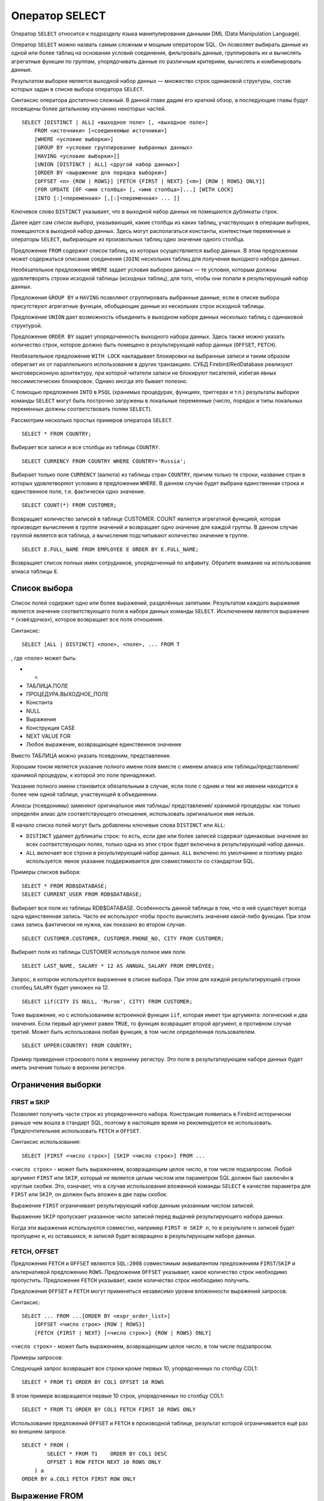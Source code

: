 Оператор SELECT
===============

Оператор ``SELECT`` относится к подразделу языка манипулирования данными
DML (Data Manipulation Language).

Оператор ``SELECT`` можно назвать самым сложным и мощным оператором SQL.
Он позволяет выбирать данные из одной или более таблиц на основании
условий соединения, фильтровать данные, группировать их и вычислять
агрегатные функции по группам, упорядочивать данные по различным
критериям, вычислять и комбинировать данные.

Результатом выборки является выходной набор данных — множество строк
одинаковой структуры, состав которых задан в списке выбора оператора
``SELECT``.

Синтаксис оператора достаточно сложный. В данной главе дадим его краткий
обзор, а последующие главы будут посвящены более детальному изучанию
некоторых частей.

::

   SELECT [DISTINCT | ALL] <выходное поле> [, <выходное поле>]
       FROM <источники> [<соединяемые источники>]
       [WHERE <условие выборки>]
       [GROUP BY <условие группирование выбранных данных>
       [HAVING <условие выборки>]]
       [UNION [DISTINCT | ALL] <другой набор данных>]
       [ORDER BY <выражение для порядка выборки>]
       [OFFSET <n> {ROW | ROWS}] [FETCH {FIRST | NEXT} [<m>] {ROW | ROWS} ONLY]]
       [FOR UPDATE [OF <имя столбца> [, <имя столбца>]...] [WITH LOCK]
       [INTO [:]<переменная> [,[:]<переменная> ... ]]

Ключевое слово ``DISTINCT`` указывает, что в выходной набор данных не
помещаются дубликаты строк.

Далее идет сам *список выбора*, указывающий, какие столбцы из каких
таблиц, участвующих в операции выборки, помещаются в выходной набор
данных. Здесь могут располагаться константы, контекстные переменные и
операторы ``SELECT``, выбирающие из произвольных таблиц одно значение
одного столбца.

Предложение ``FROM`` содержит список таблиц, из которых осуществляется
выбор данных. В этом предложении может содержаться описание соединения
(``JOIN``) нескольких таблиц для получения выходного набора данных.

Необязательное предложение ``WHERE`` задает условия выборки данных — те
условия, которым должны удовлетворять строки исходной таблицы (исходных
таблиц), для того, чтобы они попали в результирующий набор данных.

Предложения ``GROUP BY`` и ``HAVING`` позволяют сгруппировать выбранные
данные, если в списке выбора присутствуют агрегатные функции, обобщающие
данные из нескольких строк исходной таблицы.

Предложение ``UNION`` дает возможность объединить в выходном наборе
данных несколько таблиц с одинаковой структурой.

Предложение ``ORDER BY`` задает упорядоченность выходного набора данных.
Здесь также можно указать количество строк, которое должно быть помещено
в результирующий набор данных (``OFFSET``, ``FETCH``).

Необязательное предложение ``WITH LOCK`` накладывает блокировки на
выбранные записи и таким образом оберегает их от параллельного
использования в других транзакциях. СУБД Firebird/RedDatabase реализуют
многоверсионную архитектуру, при которой читатели записи не блокируют
писателей, избегая явных пессимистических блокировок. Однако иногда это
бывает полезно.

С помощью предложения ``INTO`` в ``PSQL`` (хранимых процедурах,
функциях, триггерах и т.п.) результаты выборки команды ``SELECT`` могут
быть построчно загружены в локальные переменные (число, порядок и типы
локальных переменных должны соответствовать полям ``SELECT``).

Рассмотрим несколько простых примеров оператора ``SELECT``.

::

   SELECT * FROM COUNTRY;

Выбирает все записи и все столбцы из таблицы ``COUNTRY``.

::

   SELECT CURRENCY FROM COUNTRY WHERE COUNTRY='Russia';

Выбирает только поле ``CURRENCY`` (валюта) из таблицы стран ``COUNTRY``,
причем только те строки, название стран в которых удовлетворяют условию
в предложении ``WHERE``. В данном случае будет выбрана единственная
строка и единственное поле, т.е. фактически одно значение.

::

   SELECT COUNT(*) FROM CUSTOMER;

Возвращает количество записей в таблице CUSTOMER. COUNT является
агрегатной функцией, которая производит вычисления в группе значений и
возвращает одно значение для каждой группы. В данном случае группой
является вся таблица, а вычисления подсчитывают количество значение в
группе.

::

   SELECT E.FULL_NAME FROM EMPLOYEE E ORDER BY E.FULL_NAME;

Возвращяет список полных имен сотрудников, упорядоченный по алфавиту.
Обратите внимание на использование алиаса таблицы ``E``.

Список выбора
-------------

Список полей содержит одно или более выражений, разделённых запятыми.
Результатом каждого выражения является значение соответствующего поля в
наборе данных команды ``SELECT``. Исключением является выражение ``*``
(«звёздочка»), которое возвращает все поля отношения.

Синтаксис:

::

   SELECT [ALL | DISTINCT] <поле>, <поле>, ... FROM T

, где ``<поле>`` может быть:

-  

   -  

-  ТАБЛИЦА.ПОЛЕ

-  ПРОЦЕДУРА.ВЫХОДНОЕ_ПОЛЕ

-  Константа

-  NULL

-  Выражение

-  Конструкция CASE

-  NEXT VALUE FOR

-  Любое выражение, возвращающее единственное значение

Вместо ТАБЛИЦА можно указать псевдоним, представление.

Хорошим тоном является указание полного имени поля вместе с именем
алиаса или таблицы/представления/хранимой процедуры, к которой это поле
принадлежит.

Указание полного имени становится обязательным в случае, если поле с
одним и тем же именем находится в более чем одной таблице, участвующей в
объединении.

*Алиасы* (псевдонимы) заменяют оригинальное имя таблицы/ представления/
хранимой процедуры: как только определён алиас для соответствующего
отношения, использовать оригинальное имя нельзя.

В начало списка полей могут быть добавлены ключевые слова ``DISTINCT``
или ``ALL``:

-  ``DISTINCT`` удаляет дубликаты строк: то есть, если две или более
   записей содержат одинаковые значения во всех соответствующих полях,
   только одна из этих строк будет включена в результирующий набор
   данных.
-  ``ALL`` включает все строки в результирующий набор данных. ``ALL``
   включено по умолчанию и поэтому редко используется: явное указание
   поддерживается для совместимости со стандартом SQL.

Примеры списков выбора:

::

   SELECT * FROM RDB$DATABASE;
   SELECT CURRENT_USER FROM RDB$DATABASE;

Выбирает все поля из таблицы RDB$DATABASE. Особенность данной таблицы в
том, что в ней существует всегда одна единственная запись. Часто ее
используют чтобы просто вычислить значения какой-либо функции. При этом
сама запись фактически не нужна, как показано во втором случае.

::

   SELECT CUSTOMER.CUSTOMER, CUSTOMER.PHONE_NO, CITY FROM CUSTOMER;

Выбирает поля из таблицы CUSTOMER используя полное имя поля.

::

   SELECT LAST_NAME, SALARY * 12 AS ANNUAL_SALARY FROM EMPLOYEE;

Запрос, в котором используется выражение в списке выбора. При этом для
каждой результатирующей строки столбец ``SALARY`` будет умножен на 12.

::

   SELECT iif(CITY IS NULL, 'Murom', CITY) FROM CUSTOMER;

Тоже выражение, но с использованием встроенной функции ``iif``, которая
имеет три аргумента: логический и два значения. Если первый аргумент
равен ``TRUE``, то функция возвращает второй аргумент, в противном
случае третий. Может быть использована любая функция, в том числе
определенная пользователем.

::

   SELECT UPPER(COUNTRY) FROM COUNTRY;

Пример приведения строкового поля к верхнему регистру. Это поле в
результатирующем наборе данных будет иметь значения только в верхнем
регистре.

Ограничения выборки
-------------------

FIRST и SKIP
~~~~~~~~~~~~

Позволяет получить части строк из упорядоченного набора. Констракция
появилась в Firebird исторически раньше чем вошла в стандарт SQL,
поэтому в настоящее время не рекомендуется ее использовать.
Предпочтительнее использовать ``FETCH`` и ``OFFSET``.

Синтаксис использования:

::

   SELECT [FIRST <число строк>] [SKIP <число строк>] FROM ...

``<число строк>`` - может быть выражением, возвращающим целое число, в
том числе подзапросом. Любой аргумент ``FIRST`` или ``SKIP``, который не
является целым числом или параметром SQL должен был заключён в круглые
скобки. Это, означает, что в случае использования вложенной команды
``SELECT`` в качестве параметра для ``FIRST`` или ``SKIP``, он должен
быть вложен в две пары скобок.

Выражение ``FIRST`` ограничивает результирующий набор данным указанным
числом записей.

Выражение ``SKIP`` пропускает указанное число записей перед выдачей
результирующего набора данных.

Когда эти выражения используются совместно, например ``FIRST m SKIP n``,
то в результате ``n`` записей будет пропущено и, из оставшихся, ``m``
записей будет возвращено в результирующем наборе данных.

FETCH, OFFSET
~~~~~~~~~~~~~

Предложения ``FETCH`` и ``OFFSET`` являются ``SQL:2008`` совместимым
эквивалентом предложениям ``FIRST``/``SKIP`` и альтернативой предложению
``ROWS``. Предложение ``OFFSET`` указывает, какое количество строк
необходимо пропустить. Предложение ``FETCH`` указывает, какое количество
строк необходимо получить.

Предложения ``OFFSET`` и ``FETCH`` могут применяться независимо уровня
вложенности выражений запросов.

Синтаксис:

::

   SELECT ... FROM ...[ORDER BY <expr_order_list>]
       [OFFSET <число строк> {ROW | ROWS}]
       [FETCH {FIRST | NEXT} [<число строк>] {ROW | ROWS} ONLY]

``<число строк>`` - может быть выражением, возвращающим целое число, в
том числе подзапросом.

Примеры запросов:

Следующий запрос возвращает все строки кроме первых 10, упорядоченных по
столбцу COL1:

::

   SELECT * FROM T1 ORDER BY COL1 OFFSET 10 ROWS

В этом примере возвращается первые 10 строк, упорядоченных по столбцу
COL1:

::

   SELECT * FROM T1 ORDER BY COL1 FETCH FIRST 10 ROWS ONLY

Использование предложений ``OFFSET`` и ``FETCH`` в производной таблице,
результат которой ограничивается ещё раз во внешнем запросе.

::

   SELECT * FROM (
           SELECT * FROM T1    ORDER BY COL1 DESC 
           OFFSET 1 ROW FETCH NEXT 10 ROWS ONLY
       ) a
   ORDER BY a.COL1 FETCH FIRST ROW ONLY

Выражение FROM
--------------

Выражение ``FROM`` определяет источники, из которых будут отобраны
данные. В простейшей форме, это может быть единственная таблица или
представление. Однако источниками также могут быть хранимая процедура,
производная таблица или общее табличное выражение (CTE). Различные виды
источников могут комбинироваться с использованием разнообразных видов
соединений (JOIN).

Синтаксис использования:

::

   SELECT ... FROM <источник> [[AS] <псевдоним>] [<joins>] [...]

где :

-  таблица
-  представление
-  селективная хранимая процедура
-  производная таблица
-  общее табличное выражение

При выборке из таблицы или представления предложение ``FROM`` не требует
ничего кроме его имени. Псевдоним (алиас) может быть полезен или даже
необходим при использовании подзапросов, которые соотнесены с главным
запросом (обычно подзапросы являются коррелированными).

Если вы дадите таблице или представлению псевдоним (алиас), то вы должны
везде использовать этот псевдоним, а не имя таблицы, при обращении к
именам столбцов.

Например, следующие запросы корректны:

::

   SELECT LAST_NAME FROM CUSTOMER;
   SELECT CUSTOMER.LAST_NAME FROM CUSTOMER;
   SELECT LAST_NAME FROM CUSTOMER C;
   SELECT C.LAST_NAME FROM CUSTOMER C;

А этот нет, т.к. таблице назначен псевдоним, а в списке выбора поле
указано с использованием имени таблицы:

::

   SELECT CUSTOMER.LAST_NAME FROM CUSTOMER C;

Селективная хранимая процедура (т.е. с возможностью выборки) должна
удовлетворять следующим условиям:

-  Содержать, по крайней мере, один выходной параметр;
-  Использовать ключевое слово SUSPEND таким образом, чтобы вызывающий
   запрос могу выбирать выходные строки одну за другой, также как
   выбираются строки таблицы или представления.

Выходные параметры селективной хранимой процедуры с точки зрения команды
``SELECT`` соответствуют полям обычной таблицы.

Выборка из хранимой процедуры без входных параметров осуществляется
точно так же, как обычная выборка из таблицы. Например,

::

   SELECT name, az, alt 
       FROM visible_stars('Brugge', current_date, '22:30')
       WHERE alt >= 20

*Производная таблица* — это корректная команда ``SELECT``, заключённая в
**круглые скобки**, опционально обозначенная псевдонимом таблицы и
псевдонимами полей.

Синтаксис использования производной таблицы:

::

   (запрос) [[AS] <псевдоним производной таблицы>] [(<псевдоним столбца 1>, ...)]

Возвращаемый набор данных такого оператора представляет собой
виртуальную таблицу, к которой можно составлять запросы, так как будто
это обычная таблица.

Пример, демонстрирующий использование псевдонима производной таблицы и
списка псевдонимов столбцов (оба опциональные):

.. code:: sql

   SELECT DBINFO.DESCR, DBINFO.DEF_CHARSET 
       FROM (SELECT * FROM RDB$DATABASE) 
           DBINFO (DESCR, REL_ID, SEC_CLASS, DEF_CHARSET)

-  Производные таблицы могут быть вложенными;
-  Производные таблицы могут быть объединениями и использоваться в
   объединениях. Они могут содержать агрегатные функции, подзапросы и
   соединения, и сами по себе могут быть использованы в агрегатных
   функциях, подзапросах и соединениях. Они также могут быть хранимыми
   процедурами или запросами из них. Они могут иметь предложения WHERE,
   ORDER BY и GROUP BY, указания FIRST, SKIP или ROWS и т.д.;
-  Каждый столбец в производной таблице должен иметь имя. Если этого нет
   по своей природе (например, потому что это — константа), то надо в
   обычном порядке присвоить псевдоним или добавить список псевдонимов
   столбцов в спецификации производной таблицы;
-  Список псевдонимов столбцов опциональный, но если он присутствует, то
   должен быть полным (т.е. он должен содержать псевдоним для каждого
   столбца производной таблицы);
-  Оптимизатор может обрабатывать производные таблицы очень эффективно.
   Однако если производная таблица включена во внутреннее соединение и
   содержит подзапрос, то никакой порядок соединения не может быть
   использован оптимизатором.

Приведём пример того, как использование производных таблиц может
упростить решение некоторой задачи.

Предположим, что у нас есть таблица COEFFS, которая содержит
коэффициенты для ряда квадратных уравнений, которые мы собираемся
решить. Она может быть определена примерно так:

.. code:: sql

   CREATE TABLE coeffs (
       a DOUBLE PRECISION NOT NULL,
       b DOUBLE PRECISION NOT NULL,
       c DOUBLE PRECISION NOT NULL,
       CONSTRAINT chk_a_not_zero CHECK (a <> 0)
   )

В зависимости от значений коэффициентов a, b и c, каждое уравнение может
иметь ноль, одно или два решения. Мы можем найти эти решения с помощью
одноуровневого запроса к таблице ``COEFFS``, однако код такого запроса
будет громоздким, а некоторые значения (такие, как дискриминанты) будут
вычисляться несколько раз в каждой строке.

.. code:: sql

   SELECT
       IIF ((b*b - 4*a*c) >= 0, (-b - sqrt(b*b - 4*a*c)) / 2*a, NULL) AS sol_1,
       IIF ((b*b - 4*a*c) > 0, (-b + sqrt(b*b - 4*a*c)) / 2*a, NULL) AS sol_2
   FROM coeffs

Если использовать производную таблицу, то запрос можно сделать гораздо
более элегантным:

.. code:: sql

   SELECT
       IIF (D >= 0, (-b - sqrt(D)) / denom, NULL) AS sol_1,
       IIF (D > 0, (-b + sqrt(D)) / denom, NULL) AS sol_2
   FROM
       (SELECT b, b*b - 4*a*c, 2*a FROM coeffs) (b, D, denom)

Если мы захотим показывать коэффициенты рядом с решениями уравнений, то
мы можем модифицировать запрос следующим образом:

.. code:: sql

   SELECT
       a, b, c,
       IIF (D >= 0, (-b - sqrt(D)) / denom, NULL) sol_1,
       IIF (D > 0, (-b + sqrt(D)) / denom, NULL) sol_2
   FROM
       (SELECT a, b, c, b*b - 4*a*c AS D, 2*a AS denom FROM coeffs)

Обратите внимание, что в первом запросе мы назначили алиасы для всех
полей производной таблицы в виде списка после таблицы, а во втором, по
мере необходимости, добавляем алиасы внутри запроса производной таблицы.
Оба этих метода корректны, так как при правильном применении
гарантируют, что каждое поле производной таблицы имеет уникальное имя.
